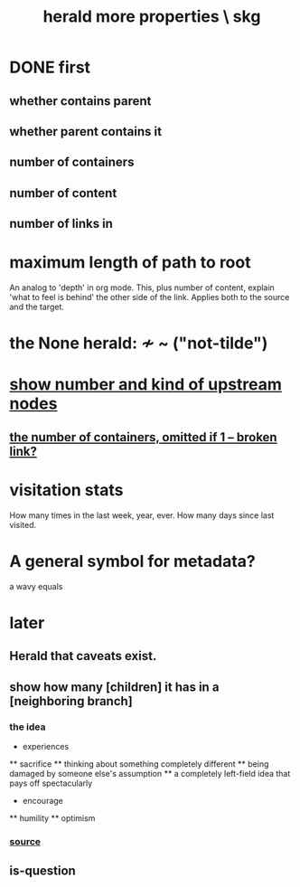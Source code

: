 :PROPERTIES:
:ID:       28d61c54-d474-4828-8ef9-e83b25c12ae8
:END:
#+title: herald more properties \ skg
* DONE first
** whether contains parent
** whether parent contains it
** number of containers
** number of content
** number of links in
* maximum length of path to root
  An analog to 'depth' in org mode.
  This, plus number of content,
  explain 'what to feel is behind' the other side of the link.
  Applies both to the source and the target.
* the None herald: ≁ ~ ("not-tilde")
* [[https://github.com/JeffreyBenjaminBrown/public_notes_with_github-navigable_links/blob/master/show_number_and_kind_of_upstream_nodes.org][show number and kind of upstream nodes]]
** [[:id:ac671944-2cb9-41b0-abbc-43dfe8a5377b][the number of containers, omitted if 1 -- broken link?]]
* visitation stats
  How many times in the last week, year, ever.
  How many days since last visited.
* A general symbol for metadata?
  a wavy equals
* later
** Herald that caveats exist.
** show how many [children] it has in a [neighboring branch]
*** the idea
    * experiences
    ** sacrifice
    ** thinking about something completely different
    ** being damaged by someone else's assumption
    ** a completely left-field idea that pays off spectacularly
    * encourage
    ** humility
    ** optimism
       # here I would like to be able to show a 1 count, for the child of "experiences" that starts "a completely left-field ..."
*** [[https://github.com/JeffreyBenjaminBrown/public_notes_with_github-navigable_links/blob/master/the_adventures_of_bread_and_bucket.org][source]]
** is-question
